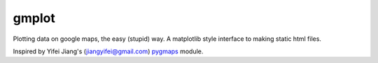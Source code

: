 gmplot
======

Plotting data on google maps, the easy (stupid) way. A matplotlib style
interface to making static html files.

Inspired by Yifei Jiang's (jiangyifei@gmail.com) pygmaps_ module.

.. _pygmaps: http://code.google.com/p/pygmaps/

